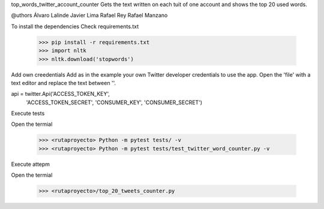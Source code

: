 top_words_twitter_account_counter
Gets the text written on each tuit of one account and shows the top 20 used words.

@uthors
Álvaro Lalinde 
Javier Lima
Rafael Rey
Rafael Manzano

To install the dependencies
Check requirements.txt

  >>> pip install -r requirements.txt
  >>> import nltk
  >>> nltk.download('stopwords')
Add own creedentials
Add as in the example your own Twitter developer credentials to use the app.
Open the 'file' with a text editor and replace the text between ''.

api = twitter.Api('ACCESS_TOKEN_KEY',
                  'ACCESS_TOKEN_SECRET',
                  'CONSUMER_KEY',
                  'CONSUMER_SECRET')
                   
Execute tests

Open the termial

  >>> <rutaproyecto> Python -m pytest tests/ -v
  >>> <rutaproyecto> Python -m pytest tests/test_twitter_word_counter.py -v
Execute attepm

Open the termial

  >>> <rutaproyecto>/top_20_tweets_counter.py

